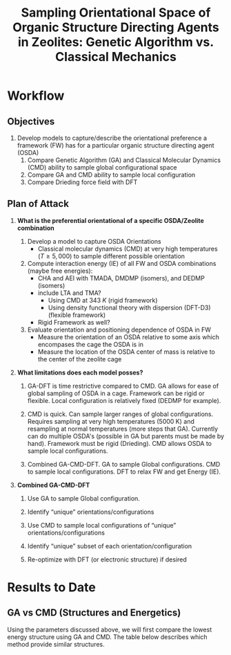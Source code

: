 #+begin_header
#+TITLE: Sampling Orientational Space of Organic Structure Directing Agents in Zeolites: Genetic Algorithm vs. Classical Mechanics
  
#+LATEX_CLASS: achemso
#+LATEX_CLASS_OPTIONS: [journal=accacs,manuscript=article, email=true, layout=traditional]
#+EXPORT_EXCLUDE_TAGS: noexport
#+OPTIONS: author:nil date:nil toc:nil ':t
#+latex_header: \setkeys{acs}{biblabel=brackets,super=true,articletitle=False,maxauthors=0}
#+latex_header: \usepackage[utf8]{inputenc}
#+latex_header: \usepackage[T1]{fontenc}
#+latex_header: \usepackage{fixltx2e}
#+latex_header: \usepackage{url}
#+latex_header: \usepackage{siunitx}
#+latex_header: \usepackage{mhchem}
#+latex_header: \usepackage{graphicx}
#+latex_header: \usepackage{color}
#+latex_header: \usepackage{amsmath}
#+latex_header: \usepackage{textcomp}
#+latex_header: \usepackage{wasysym}
#+latex_header: \usepackage{latexsym}
#+latex_header: \usepackage{amssymb}
#+latex_header: \usepackage{minted}
#+latex_header: \usepackage[section]{placeins}
#+latex_header: \usepackage[linktocpage, pdfstartview=FitH, colorlinks=true, linkcolor=blue, anchorcolor=blue, citecolor=blue, filecolor=blue, menucolor=blue, urlcolor=blue]{hyperref}
#+latex_header: \usepackage{attachfile}
#+latex_header: \newcommand{\red}[1]{\textcolor{red}{#1}}
#+latex_header: \newcommand{\blue}[1]{\textcolor{blue}{#1}}
#+latex_header: \keywords{}
#+latex_header:\renewcommand{\thefigure}{\arabic{figure}}
#+latex_header:\renewcommand{\thetable}{\arabic{table}}
#+latex_header:\usepackage{lmodern}
#+latex_header:\usepackage{cleveref}

#+latex_header: \author{Craig Waitt}
#+latex_header: \affiliation{Department of Chemistry and Biochemistry, University of Notre Dame, Notre Dame, Indiana 46556, United States}

#+latex_header: \author{Xuyao Gao}
#+latex_header: \affiliation{Department of Chemical and Biomolecular Engineering, University of Notre Dame, Notre Dame, Indiana 4656, United States}

#+latex_header: \author{William F. Schneider}
#+latex_header: \email{wschneider@nd.edu}
#+latex_header: \affiliation{Department of Chemical and Biomolecular Engineering, University of Notre Dame, Notre Dame, Indiana 46556, United States}
#+latex_header: \alsoaffiliation{Department of Chemistry and Biochemistry, University of Notre Dame, Notre Dame, Indiana 46556, United States}

#+end_header

\newpage

* Workflow

** Objectives

1. Develop models to capture/describe the orientational preference a framework (FW) has for a particular organic structure directing agent (OSDA)
   1. Compare Genetic Algorithm (GA) and Classical Molecular Dynamics (CMD) ability to sample global configurational space
   2. Compare GA and CMD ability to sample local configuration
   3. Compare Drieding force field with DFT

** Plan of Attack

1. \textbf{What is the preferential orientational of a specific OSDA/Zeolite combination}

   1. Develop a model to capture OSDA Orientations
      * Classical molecular dynamics (CMD) at very high temperatures ($T \geq 5,000$) to sample different possible orientation

   2. Compute interaction energy (IE) of all FW and OSDA combinations (maybe free energies):
      * CHA and AEI with TMADA, DMDMP (isomers), and DEDMP (isomers)
	+ include LTA and TMA? 
      * Using CMD at \SI{343}{K} (rigid framework)
      * Using density functional theory with dispersion (DFT-D3) (flexible framework)
	+ Rigid Framework as well?

   3. Evaluate orientation and positioning dependence of OSDA in FW
      * Measure the orientation of an OSDA relative to some axis which encompases the cage the OSDA is in
      * Measure the location of the OSDA center of mass is relative to the center of the zeolite cage

2. \textbf{What limitations does each model posses?}

   1. GA-DFT is time restrictive compared to CMD. GA allows for ease of global sampling of OSDA in a cage. Framework can be rigid or flexible. Local configuration is relatively fixed (DEDMP for example).

   2. CMD is quick. Can sample larger ranges of global configurations. Requires sampling at very high temperatures (5000 K) and resampling at normal temperatures (more steps that GA). Currently can do multiple OSDA's (possible in GA but parents must be made by hand). Framework must be rigid (Drieding). CMD allows OSDA to sample local configurations. 

   3. Combined GA-CMD-DFT. GA to sample Global configurations. CMD to sample local configurations. DFT to relax FW and get Energy (IE).

3. \textbf{Combined GA-CMD-DFT}

   1. Use GA to sample Global configuration.

   2. Identify "unique" orientations/configurations

   3. Use CMD to sample local configurations of "unique" orientations/configurations

   4. Identify "unique" subset of each orientation/configuration

   5. Re-optimize with DFT (or electronic structure) if desired






* Results to Date
** GA vs CMD (Structures and Energetics)
Using the parameters discussed above, we will first compare the lowest energy structure using GA and CMD. The table below describes which method provide similar structures. 

\begin{center}
\begin{tabular}{c c c| c c c  }
 \hline
          & CHA &  & & AEI &\\ 
 \hline
 OSDA     & DFT & CMD &  & DFT & CMD \\
 \hline
 TMADA    & Yes & Yes &  & Yes & Yes \\ 
 DMDMP-2c & Yes & Yes &  & Yes & Yes \\  
 DMDMP-3c & Yes & Yes &  & Difference in Glob Min & See Notes\\
 DMDMP-3t & Done & Running &  & Difference in Glob Min & See Notes \\
 DEDMP-2c & Done & Running &  & Difference in Glob Min & Exo/Endo Orient \\
 DEDMP-3c & Done & Running &  & Difference in Glob Min & Exo/Endo Orient \\
 DEDMP-3t & Done & Running &  & Done & Running \\ 
 \hline
\end{tabular}
\end{center}
